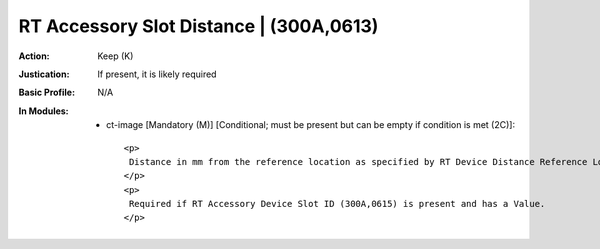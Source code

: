 ----------------------------------------
RT Accessory Slot Distance | (300A,0613)
----------------------------------------
:Action: Keep (K)
:Justication: If present, it is likely required
:Basic Profile: N/A
:In Modules:
   - ct-image [Mandatory (M)] [Conditional; must be present but can be empty if condition is met (2C)]::

       <p>
        Distance in mm from the reference location as specified by RT Device Distance Reference Location Code Sequence (300A,0659) to the RT Accessory Device Slot.
       </p>
       <p>
        Required if RT Accessory Device Slot ID (300A,0615) is present and has a Value.
       </p>
